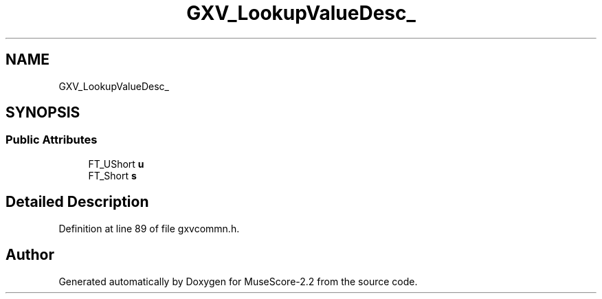 .TH "GXV_LookupValueDesc_" 3 "Mon Jun 5 2017" "MuseScore-2.2" \" -*- nroff -*-
.ad l
.nh
.SH NAME
GXV_LookupValueDesc_
.SH SYNOPSIS
.br
.PP
.SS "Public Attributes"

.in +1c
.ti -1c
.RI "FT_UShort \fBu\fP"
.br
.ti -1c
.RI "FT_Short \fBs\fP"
.br
.in -1c
.SH "Detailed Description"
.PP 
Definition at line 89 of file gxvcommn\&.h\&.

.SH "Author"
.PP 
Generated automatically by Doxygen for MuseScore-2\&.2 from the source code\&.
